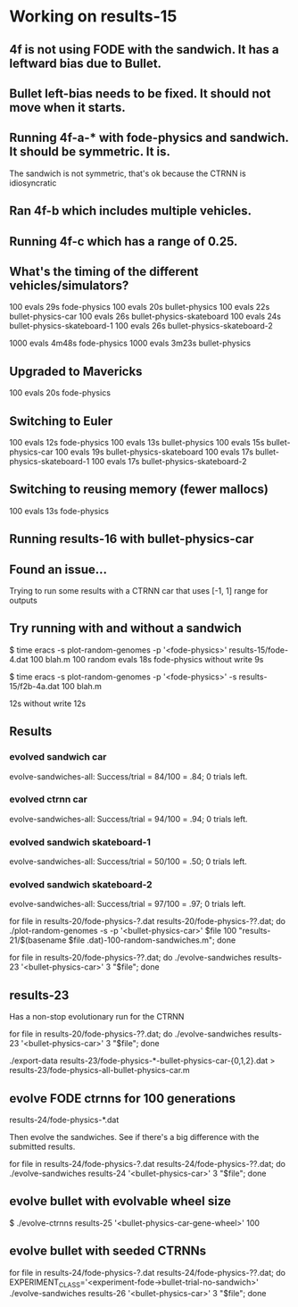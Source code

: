 * Working on results-15
** 4f is not using FODE with the sandwich. It has a leftward bias due to Bullet.
** Bullet left-bias needs to be fixed.  It should not move when it starts.    
** Running 4f-a-* with fode-physics and sandwich.  It should be symmetric.  It is.
   The sandwich is not symmetric, that's ok because the CTRNN is
   idiosyncratic
** Ran 4f-b which includes multiple vehicles.
** Running 4f-c which has a range of 0.25.

** What's the timing of the different vehicles/simulators?
   100 evals 29s fode-physics
   100 evals 20s bullet-physics
   100 evals 22s bullet-physics-car
   100 evals 26s bullet-physics-skateboard
   100 evals 24s bullet-physics-skateboard-1
   100 evals 26s bullet-physics-skateboard-2

   1000 evals 4m48s fode-physics
   1000 evals 3m23s bullet-physics

** Upgraded to Mavericks
   100 evals 20s fode-physics

** Switching to Euler
   100 evals 12s fode-physics
   100 evals 13s bullet-physics
   100 evals 15s bullet-physics-car
   100 evals 19s bullet-physics-skateboard
   100 evals 17s bullet-physics-skateboard-1
   100 evals 17s bullet-physics-skateboard-2

** Switching to reusing memory (fewer mallocs)
   100 evals 13s fode-physics

   
** Running results-16 with bullet-physics-car

** Found an issue...
Trying to run some results with a CTRNN car that uses [-1, 1] range
for outputs

** Try running with and without a sandwich

$ time eracs -s plot-random-genomes -p '<fode-physics>' results-15/fode-4.dat 100 blah.m
   100 random evals 18s fode-physics 
without write 9s

$ time eracs -s plot-random-genomes -p '<fode-physics>' -s results-15/f2b-4a.dat 100 blah.m

  12s
without write 12s

** Results

*** evolved sandwich car
evolve-sandwiches-all: Success/trial = 84/100 = .84; 0 trials left.


*** evolved ctrnn car
evolve-sandwiches-all: Success/trial = 94/100 = .94; 0 trials left.

*** evolved sandwich skateboard-1
evolve-sandwiches-all: Success/trial = 50/100 = .50; 0 trials left.
*** evolved sandwich skateboard-2
evolve-sandwiches-all: Success/trial = 97/100 = .97; 0 trials left.


for file in results-20/fode-physics-?.dat results-20/fode-physics-??.dat; do ./plot-random-genomes -s -p '<bullet-physics-car>' $file 100 "results-21/$(basename $file .dat)-100-random-sandwiches.m"; done

for file in results-20/fode-physics-??.dat; do ./evolve-sandwiches results-23 '<bullet-physics-car>' 3 "$file"; done

** results-23
   Has a non-stop evolutionary run for the CTRNN 

for file in results-20/fode-physics-??.dat; do ./evolve-sandwiches results-23 '<bullet-physics-car>' 3 "$file"; done

./export-data results-23/fode-physics-*-bullet-physics-car-{0,1,2}.dat > results-23/fode-physics-all-bullet-physics-car.m

** evolve FODE ctrnns for 100 generations
results-24/fode-physics-*.dat

Then evolve the sandwiches.  See if there's a big difference with the submitted results.

for file in results-24/fode-physics-?.dat results-24/fode-physics-??.dat; do ./evolve-sandwiches results-24 '<bullet-physics-car>' 3 "$file"; done

** evolve bullet with evolvable wheel size

$ ./evolve-ctrnns results-25 '<bullet-physics-car-gene-wheel>' 100

** evolve bullet with seeded CTRNNs

for file in results-24/fode-physics-?.dat results-24/fode-physics-??.dat; do EXPERIMENT_CLASS='<experiment-fode->bullet-trial-no-sandwich>' ./evolve-sandwiches results-26 '<bullet-physics-car>' 3 "$file"; done
